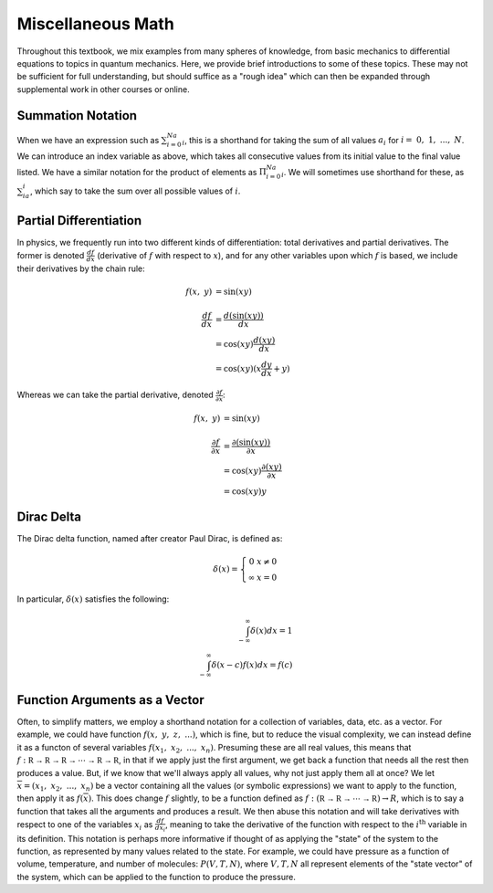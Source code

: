 Miscellaneous Math
==================
Throughout this textbook, we mix examples from many spheres of knowledge, from basic mechanics
to differential equations to topics in quantum mechanics. Here, we provide brief
introductions to some of these topics. These may not be sufficient for full understanding,
but should suffice as a "rough idea" which can then be expanded through supplemental work
in other courses or online.

Summation Notation
------------------
When we have an expression such as :math:`\sum_{i=0}^Na_i`, this is a shorthand for
taking the sum of all values :math:`a_i` for :math:`i=~0,~1,~...,~N`. We can introduce
an index variable as above, which takes all consecutive values from its initial value
to the final value listed. We have a similar notation for the product of elements
as :math:`\Pi_{i=0}^Na_i`. We will sometimes use shorthand for these, as :math:`\sum_ia_i`,
which say to take the sum over all possible values of :math:`i`.

Partial Differentiation
-----------------------
In physics, we frequently run into two different kinds of differentiation: total derivatives
and partial derivatives. The former is denoted :math:`\frac{df}{dx}` (derivative of :math:`f`
with respect to :math:`x`), and for any other variables upon which :math:`f` is based, we include
their derivatives by the chain rule:

.. math::

	f(x,~y)&=\sin(xy)\\ \\
	\frac{df}{dx}&=\frac{d\left(\sin(xy)\right)}{dx}\\
	&=\cos(xy)\frac{d(xy)}{dx}\\
	&=\cos(xy)(x\frac{dy}{dx}+y)

Whereas we can take the partial derivative, denoted :math:`\frac{\partial f}{\partial x}`:

.. math::

	f(x,~y)&=\sin(xy)\\ \\
	\frac{\partial f}{\partial x}&=\frac{\partial\left(\sin(xy)\right)}{\partial x}\\
	&=\cos(xy)\frac{\partial(xy)}{\partial x}\\
	&=\cos(xy)y

Dirac Delta
-----------
The Dirac delta function, named after creator Paul Dirac, is defined as:

.. math::

	\delta(x)=\left\{\begin{array}{cc}
	0 & x\neq0 \\
	\infty & x=0
	\end{array}\right.

In particular, :math:`\delta(x)` satisfies the following:

.. math::

	\int_{-\infty}^\infty\delta(x)dx=1\\
	\int_{-\infty}^\infty\delta(x-c)f(x)dx=f(c)

Function Arguments as a Vector
------------------------------
Often, to simplify matters, we employ a shorthand notation for a collection of variables, data,
etc. as a vector. For example, we could have function :math:`f(x,~y,~z,~...)`, which is fine, but
to reduce the visual complexity, we can instead define it as a functon of several variables
:math:`f(x_1,~x_2,~...,~x_n)`. Presuming these are all real values, this means that
:math:`f:\mathbb{R\rightarrow R\rightarrow R\rightarrow \cdots \rightarrow R\rightarrow R}`,
in that if we apply just the first argument, we get back a function that needs all the rest then
produces a value. But, if we know that we'll always apply all values, why not just apply
them all at once? We let :math:`\overline{x}=(x_1,~x_2,~...,~x_n)` be a vector containing all the
values (or symbolic expressions) we want to apply to the function, then apply it as
:math:`f(\overline{x})`. This does change :math:`f` slightly, to be a function defined as
:math:`f:(\mathbb{R\rightarrow R\rightarrow \cdots \rightarrow R})\rightarrow R`, which is to
say a function that takes all the arguments and produces a result. We then abuse this notation
and will take derivatives with respect to one of the variables :math:`x_i` as
:math:`\frac{df}{dx_i}`, meaning to take the derivative of the function with respect to the
:math:`i^\textrm{th}` variable in its definition. This notation is perhaps more informative if
thought of as applying the "state" of the system to the function, as represented by many
values related to the state. For example, we could have pressure as a function of volume,
temperature, and number of molecules: :math:`P(V,T,N)`, where :math:`V,T,N` all represent
elements of the "state vector" of the system, which can be applied to the function to produce the
pressure.